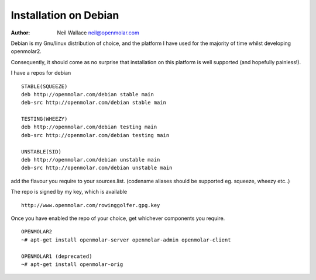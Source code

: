 Installation on Debian
======================

:Author: Neil Wallace neil@openmolar.com
   
Debian is my Gnu/linux distribution of choice, and the platform I have used for 
the majority of time whilst developing openmolar2.

Consequently, it should come as no surprise that installation on this platform
is well supported (and hopefully painless!).

I have a repos for debian ::

	STABLE(SQUEEZE)
	deb http://openmolar.com/debian stable main
	deb-src http://openmolar.com/debian stable main
	
	TESTING(WHEEZY)
	deb http://openmolar.com/debian testing main
	deb-src http://openmolar.com/debian testing main
	
	UNSTABLE(SID)
	deb http://openmolar.com/debian unstable main
	deb-src http://openmolar.com/debian unstable main
	 
add the flavour you require to your sources.list. (codename aliases should be supported eg. squeeze, wheezy etc..)

The repo is signed by my key, which is available ::

	http://www.openmolar.com/rowinggolfer.gpg.key
	

Once you have enabled the repo of your choice, get whichever components you require. ::
	
	OPENMOLAR2
	~# apt-get install openmolar-server openmolar-admin openmolar-client
	
	OPENMOLAR1 (deprecated)
	~# apt-get install openmolar-orig

